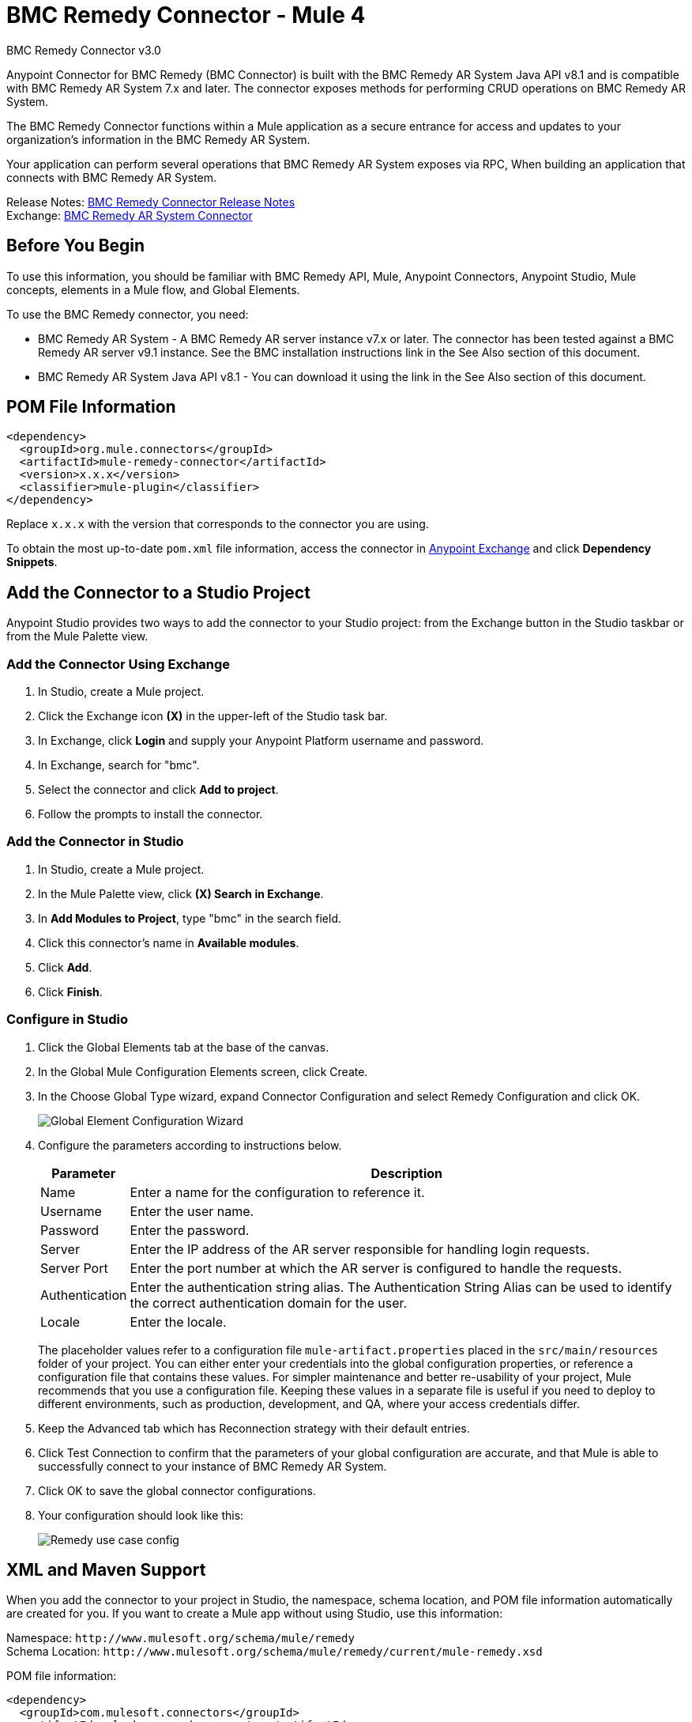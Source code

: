 = BMC Remedy Connector - Mule 4
:page-aliases: connectors::bmc/bmc-remedy-connector.adoc



BMC Remedy Connector v3.0

Anypoint Connector for BMC Remedy (BMC Connector) is built with the BMC Remedy AR System Java API v8.1 and is compatible with BMC Remedy AR System 7.x and later. The connector exposes methods for performing CRUD operations on BMC Remedy AR System.

The BMC Remedy Connector functions within a Mule application as a secure entrance for access and updates to your organization's information in the BMC Remedy AR System.

Your application can perform several operations that BMC Remedy AR System exposes via RPC, When building an application that connects with BMC Remedy AR System.

Release Notes: xref:release-notes::connector/bmc-remedy-connector-release-notes-mule-4.adoc[BMC Remedy Connector Release Notes] +
Exchange: https://www.mulesoft.com/exchange/com.mulesoft.connectors/mule-bmc-remedy-connector/[BMC Remedy AR System Connector]

== Before You Begin

To use this information, you should be familiar with BMC Remedy API, Mule, Anypoint Connectors, Anypoint Studio, Mule concepts, elements in a Mule flow, and Global Elements.

To use the BMC Remedy connector, you need:

* BMC Remedy AR System - A BMC Remedy AR server instance v7.x or later. The connector has been tested against a BMC Remedy AR server v9.1 instance. See the BMC installation instructions link in the See Also section of this document.
* BMC Remedy AR System Java API v8.1 - You can download it using the link in the See Also section of this document.

== POM File Information

[source,xml,linenums]
----
<dependency>
  <groupId>org.mule.connectors</groupId>
  <artifactId>mule-remedy-connector</artifactId>
  <version>x.x.x</version>
  <classifier>mule-plugin</classifier>
</dependency>
----

Replace `x.x.x` with the version that corresponds to the connector you are using.

To obtain the most up-to-date `pom.xml` file information, access the connector in https://www.mulesoft.com/exchange/[Anypoint Exchange] and click *Dependency Snippets*.

== Add the Connector to a Studio Project

Anypoint Studio provides two ways to add the connector to your Studio project: from the Exchange button in the Studio taskbar or from the Mule Palette view.

=== Add the Connector Using Exchange

. In Studio, create a Mule project.
. Click the Exchange icon *(X)* in the upper-left of the Studio task bar.
. In Exchange, click *Login* and supply your Anypoint Platform username and password.
. In Exchange, search for "bmc".
. Select the connector and click *Add to project*.
. Follow the prompts to install the connector.

=== Add the Connector in Studio

. In Studio, create a Mule project.
. In the Mule Palette view, click *(X) Search in Exchange*.
. In *Add Modules to Project*, type "bmc" in the search field.
. Click this connector's name in *Available modules*.
. Click *Add*.
. Click *Finish*.

=== Configure in Studio

. Click the Global Elements tab at the base of the canvas.
. In the Global Mule Configuration Elements screen, click Create.
. In the Choose Global Type wizard, expand Connector Configuration and select Remedy Configuration and click OK.
+
image::bmc-remedy-global-configuration.png[Global Element Configuration Wizard]
+
. Configure the parameters according to instructions below.
+
[%header%autowidth.spread]
|===
|Parameter |Description
|Name |Enter a name for the configuration to reference it.
|Username |Enter the user name.
|Password |Enter the password.
|Server |Enter the IP address of the AR server responsible for handling login requests.
|Server Port | Enter the port number at which the AR server is configured to handle the requests.
|Authentication |Enter the authentication string alias. The Authentication String Alias can be used to identify the correct authentication domain for the user.
|Locale | Enter the locale.
|===
+
The placeholder values refer to a configuration file `mule-artifact.properties` placed in the
`src/main/resources` folder of your project.
You can either enter your credentials into the global configuration properties,
or reference a configuration file that contains these values. For simpler maintenance and better re-usability of your
project, Mule recommends that you use a configuration file. Keeping these values in a separate file is useful if you
need to deploy to different environments, such as production, development, and QA, where your access credentials differ.
+
. Keep the Advanced tab which has Reconnection strategy with their default entries.
. Click Test Connection to confirm that the parameters of your
global configuration are accurate, and that Mule is
able to successfully connect to your instance of BMC Remedy AR System.
. Click OK to save the global connector configurations.
. Your configuration should look like this:
+
image::bmc-remedy-connection-config-properties.png[Remedy use case config]

== XML and Maven Support

When you add the connector to your project in Studio, the namespace, schema location, and POM file information automatically are created for you. If you want to create a Mule app without using Studio, use this information:

Namespace: `+http://www.mulesoft.org/schema/mule/remedy+` +
Schema Location: `+http://www.mulesoft.org/schema/mule/remedy/current/mule-remedy.xsd+`

POM file information:

[source,xml,linenums]
----
<dependency>
  <groupId>com.mulesoft.connectors</groupId>
  <artifactId>mule-bmc-remedy-connector</artifactId>
  <version>x.x.x</version>
  <classifier>mule-plugin</classifier>
</dependency>
----

Replace `x.x.x` with the version that corresponds to the connector you are using.

To obtain the most up-to-date `pom.xml` file information, access the connector in https://www.mulesoft.com/exchange/[Anypoint Exchange] and click *Dependency Snippets*.

== Use Case: Create a User

This Mule flow creates a user in the BMC Remedy AR System using the Create operation.

image::bmc-remedy-create-user-flow.png[Creating a User]

. Create a new Mule Project in Anypoint Studio.
. Add the following properties to the `mule-artifact.properties` file to hold your Remedy credentials and place it in the project's `src/main/resources` directory.
+
[source,text,linenums]
----
config.username=<Username>
config.password=<Password>
config.server=<Server>
config.serverPort=<Server Port>
----
+
. Drag an HTTP Listener component onto the canvas and configure the following parameters:
+
image::bmc-remedy-http-props.png[Remedy HTTP config properties]
+
[%header%autowidth.spread]
|===
|Parameter |Value
|Display Name | HTTP
|Extension Configuration | If no HTTP Listener configuration has been created yet, click the plus sign to add a new HTTP Listener Configuration. Specify the Host as localhost and the Port with the 8081 value.
|Path |/createUser
|===
+
. Drag Transform Message component next to the HTTP Listener and
specify the necessary data.
+
The data mapping should be like this:
+
image::bmc-remedy-transform-message.png[Remedy HTTP config props]
+
. Drag the Remedy Connector Create operation next to the Transform Message component from the Mule Palette.
. Configure the Remedy connector by adding a new Remedy Global Element. Click the plus sign next to the Connector Configuration field.
. Configure the global element according to the table below:
+
[%header%autowidth.spread]
|===
|Parameter |Description | Value
|Name |Enter a name for the configuration to reference it. |`<Configuration_Name>`
|Username |Enter the Username | `${config.username}`
|Password |Enter the Password | `${config.password}`
|Server |Enter the IP of the AR server responsible for handling login requests. | `${config.server}`
|Server Port | Enter the port number on which the AR server is configured to handle the requests. | `${config.serverPort}`
|===
+
Your configuration should look like this:
+
image::bmc-remedy-connection-config-properties.png[Remedy use case config]
+
The corresponding XML configuration should be as follows:
+
[source,xml,linenums]
----
<remedy:config name="Remedy_Configuration" doc:name="Remedy Configuration">
	<remedy:basic-connection
	username="${config.username}"
	password="${config.password}"
	server="${config.server}"
	serverPort="${config.serverPort}" />
</remedy:config>
----
+
. Click Test Connection to confirm that Mule can connect with the BMC Remedy AR system instance. If the connection is successful, click OK to save the configuration. Otherwise, review or correct any incorrect parameters, then test again.
. In the properties editor of the Remedy Create operation, configure the remaining parameters:
+
[%header%autowidth.spread]
|===
|Parameter |Value
|Display Name |Create (or any other name you prefer).
|Extension Configuration |Remedy_Configuration - the reference name to the global element you have created.
|Remedy Form Type | User - the form type that you want to create.
|Entry | `#[payload]`
|===
+
image::bmc-remedy-create-props.png[Remedy use case config]
+
. Add a Logger component after the Create operation to print the ID that is being generated from the Create operation in the Mule Console. Configure the Logger according to the table below.
+
[%header%autowidth.spread]
|===
|Parameter |Value
|Display Name |Logger (or any other name you prefer)
|Message |`#[payload]`
|Level |INFO
|===
+
image::bmc-remedy-logger-props.png[Remedy create logger]
+
. Save and Run the project as a Mule Application. Right-click the project in Package Explorer and click Run As > Mule Application.
. Open a browser and check the response after entering the URL `+http://localhost:8081/createUser+`. You should see the generated ID in the browser and in the Mule console.

== Use Case XML - Creating a User

[source,xml,linenums]
----
<?xml version="1.0" encoding="UTF-8"?>

<mule xmlns:remedy="http://www.mulesoft.org/schema/mule/remedy"
	xmlns:ee="http://www.mulesoft.org/schema/mule/ee/core"
	xmlns:dw="http://www.mulesoft.org/schema/mule/ee/dw"
	xmlns:http="http://www.mulesoft.org/schema/mule/http"
	xmlns="http://www.mulesoft.org/schema/mule/core"
	xmlns:doc="http://www.mulesoft.org/schema/mule/documentation"
	xmlns:xsi="http://www.w3.org/2001/XMLSchema-instance"
	xsi:schemaLocation="
http://www.mulesoft.org/schema/mule/ee/dw
http://www.mulesoft.org/schema/mule/ee/dw/current/dw.xsd
http://www.mulesoft.org/schema/mule/http
http://www.mulesoft.org/schema/mule/http/current/mule-http.xsd
http://www.mulesoft.org/schema/mule/core
http://www.mulesoft.org/schema/mule/core/current/mule.xsd
http://www.mulesoft.org/schema/mule/ee/core
http://www.mulesoft.org/schema/mule/ee/core/current/mule-ee.xsd
http://www.mulesoft.org/schema/mule/remedy
http://www.mulesoft.org/schema/mule/remedy/current/mule-remedy.xsd">

<configuration-properties file="mule-artifact.properties"/>
	<http:listener-config name="HTTP_Listener_config"
	doc:name="HTTP Listener config">
		<http:listener-connection host="localhost" port="8081" />
	</http:listener-config>

<remedy:config name="Remedy_Configuration" doc:name="Remedy Configuration">
    <remedy:basic-connection
    username="${config.username}"
    password="${config.password}"
    server="${config.server}"
    serverPort="${config.serverPort}" />
</remedy:config>
	<flow name="create-user-flow">
        <http:listener config-ref="HTTP_Listener_config"
        path="/createUser" doc:name="HTTP"/>
		<ee:transform doc:name="Transform Message">
			<ee:message >
				<ee:set-payload ><![CDATA[%dw 2.0
output application/java
---
[{
	"2": "Submitter1",
	"7": "Current",
	"8": "Short description1",
	"Login Name": "Mule_soft"
}]]]></ee:set-payload>
			</ee:message>
		</ee:transform>
		<remedy:create config-ref="Remedy_Configuration" type="User" doc:name="Create">
        </remedy:create>
        <logger message="#[payload]" level="INFO" doc:name="Logger"/>
    </flow>
</mule>
----

== See Also

* https://docs.bmc.com/docs/display/public/ars81/Installing[BMC installation instructions]
* https://communities.bmc.com/docs/DOC-17504[Download BMC Remedy AR System Java API v8.1]
* https://help.mulesoft.com[MuleSoft Help Center]
* Access the https://docs.bmc.com/docs/display/public/ars81/Home[BMC Remedy AR System documentation]
